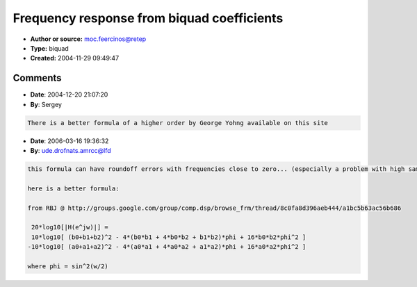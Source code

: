 Frequency response from biquad coefficients
===========================================

- **Author or source:** moc.feercinos@retep
- **Type:** biquad
- **Created:** 2004-11-29 09:49:47


.. code-block:: text
    :caption: notes

    Here is a formula for plotting the frequency response of a biquad filter. Depending on the
    coefficients that you have, you might have to use negative values for the b- coefficients.
    
    


.. code-block:: c++
    :linenos:
    :caption: code

    //w = frequency (0 < w < PI)
    //square(x) = x*x
    
    y = 20*log((sqrt(square(a0*square(cos(w))-a0*square(sin(w))+a1*cos(w)+a2)+square(2*a0*cos(w)*sin(w)+a1*(sin(w))))/
    			      sqrt(square(square(cos(w))-   square(sin(w))+b1*cos(w)+b2)+square(2*   cos(w)*sin(w)+b1*(sin(w))))));
    

Comments
--------

- **Date**: 2004-12-20 21:07:20
- **By**: Sergey

.. code-block:: text

    There is a better formula of a higher order by George Yohng available on this site

- **Date**: 2006-03-16 19:36:32
- **By**: ude.drofnats.amrcc@lfd

.. code-block:: text

    this formula can have roundoff errors with frequencies close to zero... (especially a problem with high samplerate filters)
    
    here is a better formula:
    
    from RBJ @ http://groups.google.com/group/comp.dsp/browse_frm/thread/8c0fa8d396aeb444/a1bc5b63ac56b686
    
     20*log10[|H(e^jw)|] =
     10*log10[ (b0+b1+b2)^2 - 4*(b0*b1 + 4*b0*b2 + b1*b2)*phi + 16*b0*b2*phi^2 ]
    -10*log10[ (a0+a1+a2)^2 - 4*(a0*a1 + 4*a0*a2 + a1*a2)*phi + 16*a0*a2*phi^2 ]
    
    where phi = sin^2(w/2)
    

